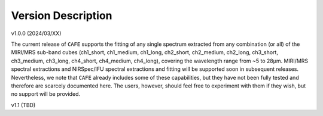 ###################
Version Description
###################

v1.0.0 (2024/03/XX)

The current release of ``CAFE`` supports the fitting of any single spectrum extracted from any combination (or all) of the MIRI/MRS sub-band cubes (ch1_short, ch1_medium, ch1_long, ch2_short, ch2_medium, ch2_long, ch3_short, ch3_medium, ch3_long, ch4_short, ch4_medium, ch4_long), covering the wavelength range from ~5 to 28μm. MIRI/MRS spectral extractions and NIRSpec/IFU spectral extractions and fitting will be supported soon in subsequent releases. Nevertheless, we note that ``CAFE`` already includes some of these capabilities, but they have not been fully tested and therefore are scarcely documented here. The users, however, should feel free to experiment with them if they wish, but no support will be provided.

v1.1 (TBD)

